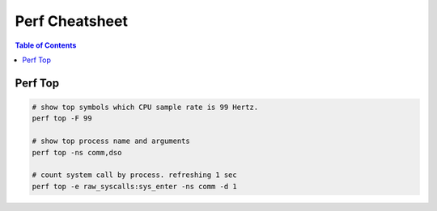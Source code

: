 ===============
Perf Cheatsheet
===============

.. contents:: Table of Contents
    :backlinks: none


Perf Top
--------

.. code-block:: bash

    # show top symbols which CPU sample rate is 99 Hertz.
    perf top -F 99

    # show top process name and arguments
    perf top -ns comm,dso

    # count system call by process. refreshing 1 sec
    perf top -e raw_syscalls:sys_enter -ns comm -d 1
